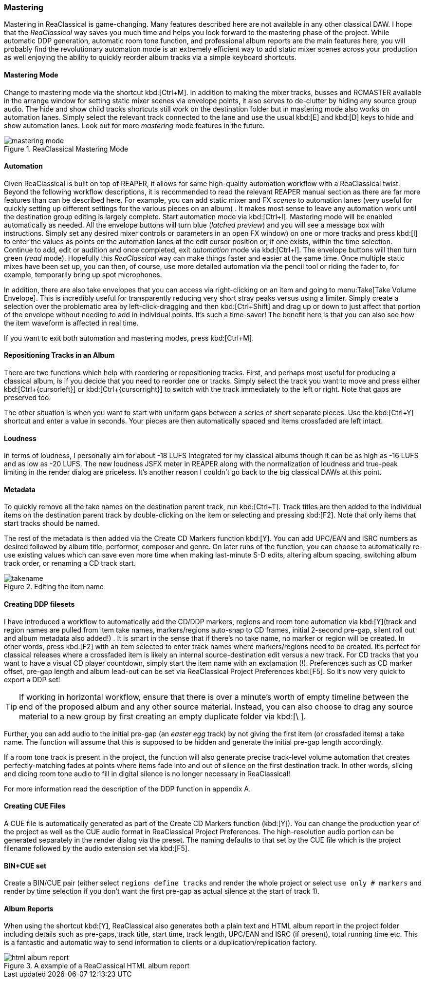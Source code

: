 === Mastering

Mastering in ReaClassical is game-changing. Many features described here are not available in any other classical DAW. I hope that the _ReaClassical_ way saves you much time and helps you look forward to the mastering phase of the project. While automatic DDP generation, automatic room tone function, and professional album reports are the main features here, you will probably find the revolutionary automation mode is an extremely efficient way to add static mixer scenes across your production as well enjoying the ability to quickly reorder album tracks via a simple keyboard shortcuts.

==== Mastering Mode

Change to mastering mode via the shortcut kbd:[Ctrl+M]. In addition to making the mixer tracks, busses and RCMASTER available in the arrange window for setting static mixer scenes via envelope points, it also serves to de-clutter by hiding any source group audio. The hide and show child tracks shortcuts still work on the destination folder but in mastering mode also works on automation lanes. Simply select the relevant track connected to the lane and use the usual kbd:[E] and kbd:[D] keys to hide and show automation lanes. Look out for more _mastering_ mode features in the future.

.ReaClassical Mastering Mode
image::mastering_mode.png[]

==== Automation

Given ReaClassical is built on top of REAPER, it allows for same high-quality automation workflow with a ReaClassical twist. Beyond the following workflow descriptions, it is recommended to read the relevant REAPER manual section as there are far more features than can be described here. For example, you can add static mixer and FX _scenes_ to automation lanes (very useful for quickly setting up different settings for the various pieces on an album) . It makes most sense to leave any automation work until the destination group editing is largely complete. Start automation mode via kbd:[Ctrl+I]. Mastering mode will be enabled automatically as needed. All the envelope buttons will turn blue (_latched preview_) and you will see a message box with instructions. Simply set any desired mixer controls or parameters in an open FX window) on one or more tracks and press kbd:[I] to enter the values as points on the automation lanes at the edit cursor position or, if one exists, within the time selection. Continue to add, edit or audition and once completed, exit _automation_ mode via kbd:[Ctrl+I]. The envelope buttons will then turn green (_read_ mode). Hopefully this _ReaClassical_ way can make things faster and easier at the same time. Once multiple static mixes have been set up, you can then, of course, use more detailed automation via the pencil tool or riding the fader to, for example, temporarily bring up spot microphones.

In addition, there are also take envelopes that you can access via right-clicking on an item and going to menu:Take[Take Volume Envelope]. This is incredibly useful for transparently reducing very short stray peaks versus using a limiter. Simply create a selection over the problematic area by left-click-dragging and then kbd:[Ctrl+Shift] and drag up or down to just affect that portion of the envelope without needing to add in individual points. It's such a time-saver! The benefit here is that you can also see how the item waveform is affected in real time.

If you want to exit both automation and mastering modes, press kbd:[Ctrl+M].

==== Repositioning Tracks in an Album

There are two functions which help with reordering or repositioning tracks. First, and perhaps most useful for producing a classical album, is if you decide that you need to reorder one or tracks. Simply select the track you want to move and press either kbd:[Ctrl+{cursorleft}] or kbd:[Ctrl+{cursorright}] to switch with the track immediately to the left or right. Note that gaps are preserved too.

The other situation is when you want to start with uniform gaps between a series of short separate pieces. Use the kbd:[Ctrl+Y] shortcut and enter a value in seconds. Your pieces are then automatically spaced and items crossfaded are left intact.

==== Loudness

In terms of loudness, I personally aim for about -18 LUFS Integrated for my classical albums though it can be as high as -16 LUFS and as low as -20 LUFS. The new loudness JSFX meter in REAPER along with the normalization of loudness and true-peak limiting in the render dialog are priceless. It's another reason I couldn't go back to the big classical DAWs at this point.

==== Metadata

To quickly remove all the take names on the destination parent track, run kbd:[Ctrl+T]. Track titles are then added to the individual items on the destination parent track by double-clicking on the item or selecting and pressing kbd:[F2]. Note that only items that start tracks should be named.

The rest of the metadata is then added via the Create CD Markers function kbd:[Y]. You can add UPC/EAN and ISRC numbers as desired followed by album title, performer, composer and genre. On later runs of the function, you can choose to automatically re-use existing values which can save even more time when making last-minute S-D edits, altering album spacing, switching album track order, or renaming a CD track start.

.Editing the item name
image::takename.png[]

==== Creating DDP filesets

I have introduced a workflow to automatically add the CD/DDP markers, regions and room tone automation via kbd:[Y](track and region names are pulled from item take names, markers/regions auto-snap to CD frames, initial 2-second pre-gap, silent roll out and album metadata also added!) . It is smart in the sense that if there's no take name, no marker or region will be created. In other words, press kbd:[F2] with an item selected to enter track names where markers/regions need to be created. It's perfect for classical releases where a crossfaded item is likely an internal source-destination edit versus a new track. For CD tracks that you want to have a visual CD player countdown, simply start the item name with an exclamation (!). Preferences such as CD marker offset, pre-gap length and album lead-out can be set via ReaClassical Project Preferences kbd:[F5]. So it's now very quick to export a DDP set!

TIP: If working in horizontal workflow, ensure that there is over a minute's worth of empty timeline between the end of the proposed album and any other source material. Instead, you can also choose to drag any source material to a new group by first creating an empty duplicate folder via kbd:[\ ].

Further, you can add audio to the initial pre-gap (an _easter egg_ track) by not giving the first item (or crossfaded items) a take name. The function will assume that this is supposed to be hidden and generate the initial pre-gap length accordingly.

If a room tone track is present in the project, the function will also generate precise track-level volume automation that creates perfectly-matching fades at points where items fade into and out of silence on the first destination track. In other words, slicing and dicing room tone audio to fill in digital silence is no longer necessary in ReaClassical!

For more information read the description of the DDP function in appendix A.

==== Creating CUE Files

A CUE file is automatically generated as part of the Create CD Markers function (kbd:[Y]). You can change the production year of the project as well as the CUE audio format in ReaClassical Project Preferences. The high-resolution audio portion can be generated separately in the render dialog via the preset. The naming defaults to that set by the CUE file which is the project filename followed by the audio extension set via kbd:[F5].

==== BIN+CUE set

Create a BIN/CUE pair (either select `regions define tracks` and render the whole project or select `use only # markers` and render by time selection if you don't want the first pre-gap as actual silence at the start of track 1).

==== Album Reports

When using the shortcut kbd:[Y], ReaClassical also generates both a plain text and HTML album report in the project folder including details such as pre-gaps, track title, start time, track length, UPC/EAN and ISRC (if present), total running time etc. This is a fantastic and automatic way to send information to clients or a duplication/replication factory.

.A example of a ReaClassical HTML album report
image::html_album_report.png[]

